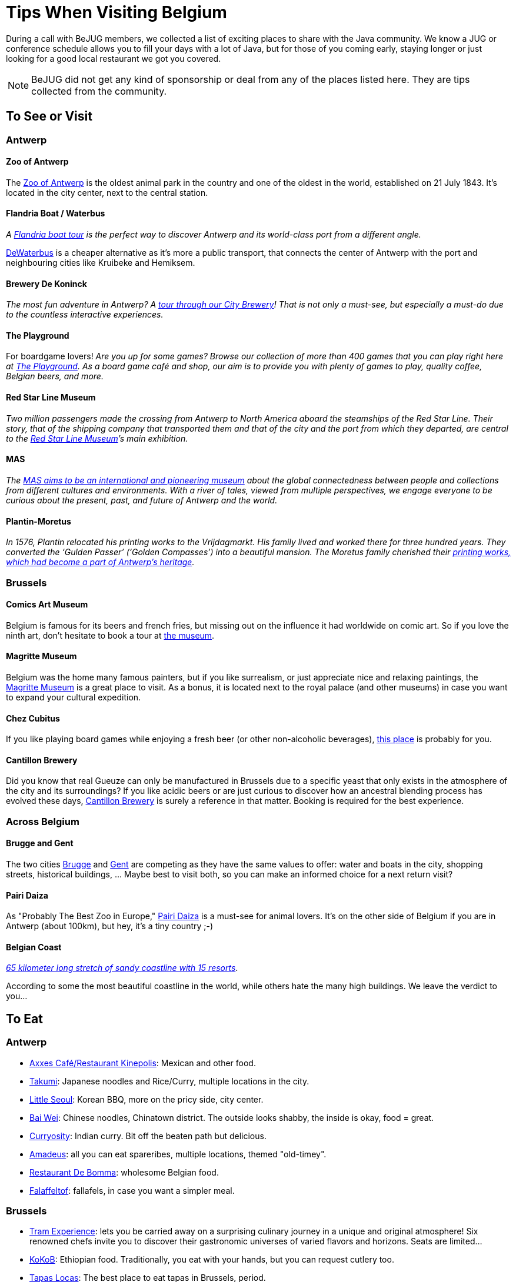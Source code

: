 = Tips When Visiting Belgium
:jbake-type: normalBase
:jbake-description: Travelling to Belgium for a JUG or conference? These are some of our tips...
:jbake-priority: 1.0
:showtitle:

// Styling: please use italic when using quotes or text from the website of the place you are describing.

During a call with BeJUG members, we collected a list of exciting places to share with the Java community. We know a JUG or conference schedule allows you to fill your days with a lot of Java, but for those of you coming early, staying longer or just looking for a good local restaurant we got you covered.

NOTE: BeJUG did not get any kind of sponsorship or deal from any of the places listed here. They are tips collected from the community.

== To See or Visit

=== Antwerp

==== Zoo of Antwerp

The https://www.zooantwerpen.be/en/[Zoo of Antwerp] is the oldest animal park in the country and one of the oldest in the world, established on 21 July 1843. It's located in the city center, next to the central station.

==== Flandria Boat / Waterbus

_A https://flandria.nu/en/homepage-en/[Flandria boat tour] is the perfect way to discover Antwerp and its world-class port from a different angle._

https://www.dewaterbus.be/en[DeWaterbus] is a cheaper alternative as it's more a public transport, that connects the center of Antwerp with the port and neighbouring cities like Kruibeke and Hemiksem.

==== Brewery De Koninck

_The most fun adventure in Antwerp? A https://www.dekoninck.be/en/interactive-tour[tour through our City Brewery]! That is not only a must-see, but especially a must-do due to the countless interactive experiences._

==== The Playground

For boardgame lovers! _Are you up for some games? Browse our collection of more than 400 games that you can play right here at https://www.facebook.com/theplaygroundx/[The Playground]. As a board game café and shop, our aim is to provide you with plenty of games to play, quality coffee, Belgian beers, and more._

==== Red Star Line Museum

_Two million passengers made the crossing from Antwerp to North America aboard the steamships of the Red Star Line. Their story, that of the shipping company that transported them and that of the city and the port from which they departed, are central to the https://redstarline.be/en[Red Star Line Museum]’s main exhibition._

==== MAS

_The https://mas.be/[MAS aims to be an international and pioneering museum] about the global connectedness between people and collections from different cultures and environments. With a river of tales, viewed from multiple perspectives, we engage everyone to be curious about the present, past, and future of Antwerp and the world._

==== Plantin-Moretus

_In 1576, Plantin relocated his printing works to the Vrijdagmarkt. His family lived and worked there for three hundred years. They converted the ‘Gulden Passer’ (‘Golden Compasses’) into a beautiful mansion. The Moretus family cherished their https://museumplantinmoretus.be/en[printing works, which had become a part of Antwerp’s heritage]._

=== Brussels

==== Comics Art Museum

Belgium is famous for its beers and french fries, but missing out on the  influence it had worldwide on comic art. So if you love the ninth art, don't hesitate to book a tour at https://www.comicscenter.net/en/home[the museum].

==== Magritte Museum

Belgium was the home many famous painters, but if you like surrealism, or just appreciate nice and relaxing paintings, the https://musee-magritte-museum.be/en[Magritte Museum] is a great place to visit. As a bonus, it is located next to the royal palace (and other museums) in case you want to expand your cultural expedition.

==== Chez Cubitus

If you like playing board games while enjoying a fresh beer (or other non-alcoholic beverages), https://chezcubitus.be[this place] is probably for you.

==== Cantillon Brewery

Did you know that real Gueuze can only be manufactured in Brussels due to a specific yeast that only exists in the atmosphere of the city and its surroundings?
If you like acidic beers or are just curious to discover how an ancestral blending process has evolved these days, http://www.cantillon.be/[Cantillon Brewery] is surely a reference in that matter. Booking is required for the best experience.

=== Across Belgium

==== Brugge and Gent

The two cities https://www.visitbruges.be/en[Brugge] and https://visit.gent.be/en/see-do/inquiry-desk-visit-gent[Gent] are competing as they have the same values to offer: water and boats in the city, shopping streets, historical buildings, ... Maybe best to visit both, so you can make an informed choice for a next return visit?

==== Pairi Daiza

As "Probably The Best Zoo in Europe," https://www.pairidaiza.eu[Pairi Daiza] is a must-see for animal lovers. It's on the other side of Belgium if you are in Antwerp (about 100km), but hey, it's a tiny country ;-)

==== Belgian Coast

_https://www.belgium.be/en/about_belgium/tourism/the_coast[65 kilometer long stretch of sandy coastline with 15 resorts]_.

According to some the most beautiful coastline in the world, while others hate the many high buildings. We leave the verdict to you...

== To Eat

=== Antwerp

* https://www.axxes.be/nl/[Axxes Café/Restaurant Kinepolis]: Mexican and other food.
* https://takumiramennoodles.com/be/[Takumi]: Japanese noodles and Rice/Curry, multiple locations in the city.
* https://www.littleseoul.be/en[Little Seoul]: Korean BBQ, more on the pricy side, city center.
* http://www.baiweichineserestaurant.be/[Bai Wei]: Chinese noodles, Chinatown district. The outside looks shabby, the inside is okay, food = great.
* https://curryosity.be/[Curryosity]: Indian curry. Bit off the beaten path but delicious.
* https://amadeus-resto.be/en/[Amadeus]: all you can eat spareribes, multiple locations, themed "old-timey".
* https://www.restaurantdebomma.be/[Restaurant De Bomma]: wholesome Belgian food.
* https://nl-nl.facebook.com/falafeltofantwerpen[Falaffeltof]: fallafels, in case you want a simpler meal.

=== Brussels

* https://www.visit.brussels/en/visitors/where-to-eat/tram-experience[Tram Experience]: lets you be carried away on a surprising culinary journey in a unique and original atmosphere! Six renowned chefs invite you to discover their gastronomic universes of varied flavors and horizons. Seats are limited...
* https://www.kokob.be[KoKoB]: Ethiopian food. Traditionally, you eat with your hands, but you can request cutlery too.
* https://tapaslocas.be/[Tapas Locas]: The best place to eat tapas in Brussels, period.
* https://schievelavabo.com[Schievelavabo]: Typical Belgium tavern food. Several locations.
* https://tero.be/en/restaurants/tero-restaurant-brussels/[Tero]: Gastronomic restaurant with an emphasis on locally sourced ingredients. More on the pricey side.
* https://wolf.be[Wolf]: A food market. Ideal for a group that can't agree on the type of food they want to eat. Can be a bit noisy during  high affluence.

=== Other Locations

* https://www.biercentral.be/eng/[Bier Central]: _Enjoy Belgian classics in the mecca for true beer lovers in Ghent, Antwerp, Brussels, and Mechelen_.

== Getting around

* https://www.velo-antwerpen.be/en[Velo] a bicycle-sharing service, you can buy a day/week pass
* https://www.slimnaarantwerpen.be/en/public-transport/tram-bus[Public transportation] information on how to get around in Antwerpen using public transportation
